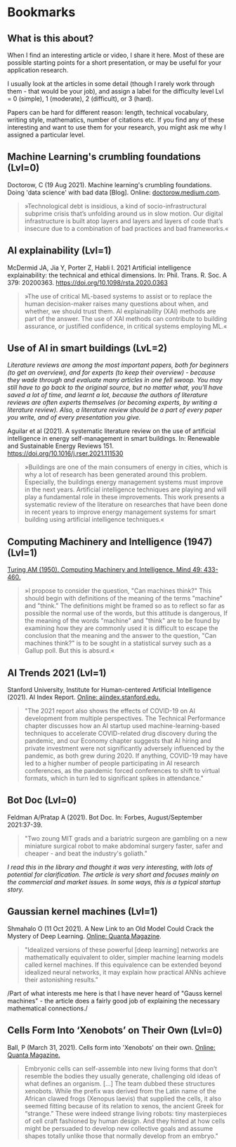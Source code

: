 * Bookmarks
** What is this about?

   When I find an interesting article or video, I share it here. Most
   of these are possible starting points for a short presentation, or
   may be useful for your application research.

   I usually look at the articles in some detail (though I rarely work
   through them - that would be your job), and assign a label for the
   difficulty level Lvl = 0 (simple), 1 (moderate), 2 (difficult), or 3
   (hard).

   Papers can be hard for different reason: length, technical
   vocabulary, writing style, mathematics, number of citations etc. If
   you find any of these interesting and want to use them for your
   research, you might ask me why I assigned a particular level.

** Machine Learning's crumbling foundations (Lvl=0)

   Doctorow, C (19 Aug 2021). Machine learning's crumbling
   foundations. Doing 'data science' with bad data [Blog]. Online:
   [[https://doctorow.medium.com/machine-learnings-crumbling-foundations-bd11efa22b0][doctorow.medium.com]].

   #+begin_quote
   »Technological debt is insidious, a kind of socio-infrastructural
   subprime crisis that’s unfolding around us in slow motion. Our digital
   infrastructure is built atop layers and layers and layers of code
   that’s insecure due to a combination of bad practices and bad
   frameworks.«
   #+end_quote

** AI explainability (Lvl=1)

   McDermid JA, Jia Y, Porter Z, Habli I. 2021 Artificial
   intelligence explainability: the technical and ethical
   dimensions. In: Phil. Trans. R. Soc. A 379: 20200363.
   https://doi.org/10.1098/rsta.2020.0363

   #+begin_quote
   »The use of critical ML-based systems to assist or to replace the human decision-maker raises many
   questions about when, and whether, we should trust them. AI explainability (XAI) methods are
   part of the answer. The use of XAI methods can contribute to building assurance, or justified
   confidence, in critical systems employing ML.«
   #+end_quote

** Use of AI in smart buildings (LvL=2)

   /Literature reviews are among the most important papers, both for beginners (to get an overview), and for experts (to keep their overview) - because they wade through and evaluate many articles in one fell swoop. You may still have to go back to the original source, but no matter what, you'll have saved a lot of time, and learnt a lot, because the authors of literature reviews are often experts themselves (or becoming experts, by writing a literature review). Also, a literature review should be a part of every paper you write, and of every presentation you give./

   Aguilar et al (2021). A systematic literature review on the
   use of artificial intelligence in energy self-management in smart
   buildings. In: Renewable and Sustainable Energy
   Reviews 151. https://doi.org/10.1016/j.rser.2021.111530

   #+begin_quote
   »Buildings are one of the main consumers of energy in cities, which
   is why a lot of research has been generated around this
   problem. Especially, the buildings energy management systems must
   improve in the next years. Artificial intelligence techniques are
   playing and will play a fundamental role in these
   improvements. This work presents a systematic review of the
   literature on researches that have been done in recent years to
   improve energy management systems for smart building using
   artificial intelligence techniques.«
   #+end_quote

** Computing Machinery and Intelligence (1947) (Lvl=1)

   [[https://www.csee.umbc.edu/courses/471/papers/turing.pdf][Turing AM (1950). Computing Machinery and Intelligence. Mind 49:
   433-460.]]

   #+begin_quote
   »I propose to consider the question, "Can machines think?" This should begin with
   definitions of the meaning of the terms "machine" and "think." The definitions might be
   framed so as to reflect so far as possible the normal use of the words, but this attitude is
   dangerous, If the meaning of the words "machine" and "think" are to be found by
   examining how they are commonly used it is difficult to escape the conclusion that the
   meaning and the answer to the question, "Can machines think?" is to be sought in a
   statistical survey such as a Gallup poll. But this is absurd.«
   #+end_quote

** AI Trends 2021 (Lvl=1)

   Stanford University, Institute for Human-centered Artificial
   Intelligence (2021). AI Index Report. [[https://aiindex.stanford.edu/report/][Online: aiindex.stanford.edu.]]

   #+begin_quote
   "The 2021 report also shows the effects of COVID-19 on AI development
   from multiple perspectives. The Technical Performance chapter
   discusses how an AI startup used machine-learning-based techniques to
   accelerate COVID-related drug discovery during the pandemic, and our
   Economy chapter suggests that AI hiring and private investment were
   not significantly adversely influenced by the pandemic, as both grew
   during 2020. If anything, COVID-19 may have led to a higher number of
   people participating in AI research conferences, as the pandemic
   forced conferences to shift to virtual formats, which in turn led to
   significant spikes in attendance."
   #+end_quote

** Bot Doc (Lvl=0)

   Feldman A/Pratap A (2021). Bot Doc. In: Forbes, August/September
   2021:37-39.

   #+begin_quote
   "Two zoung MIT grads and a bariatric surgeon are gambling on a new
   miniature surgical robot to make abdominal surgery faster, safer
   and cheaper - and beat the industry's goliath."
   #+end_quote

   /I read this in the library and thought it was very interesting, with lots of potential for clarification. The article is very short and focuses mainly on the commercial and market issues. In some
   ways, this is a typical startup story./

** Gaussian kernel machines (Lvl=1)

   Shmahalo O (11 Oct 2021). A New Link to an Old Model Could Crack
   the Mystery of Deep Learning. [[https://www.quantamagazine.org/a-new-link-to-an-old-model-could-crack-the-mystery-of-deep-learning-20211011/][Online: Quanta Magazine]].

   #+begin_quote
   "Idealized versions of these powerful [deep learning] networks are
   mathematically equivalent to older, simpler machine learning models
   called kernel machines. If this equivalence can be extended beyond
   idealized neural networks, it may explain how practical ANNs
   achieve their astonishing results."
   #+end_quote

   /Part of what interests me here is that I have never heard of
   "Gauss kernel machines" - the article does a fairly good job of
   explaining the necessary mathematical connections./

** Cells Form Into ‘Xenobots’ on Their Own (Lvl=0)

   Ball, P (March 31, 2021). Cells form into 'Xenobots' on their
   own. [[https://www.quantamagazine.org/cells-form-into-xenobots-on-their-own-20210331/][Online: Quanta Magazine.]]

   #+begin_quote
   Embryonic cells can self-assemble into new living forms that don’t
   resemble the bodies they usually generate, challenging old ideas of
   what defines an organism. [...] The team dubbed these structures
   xenobots. While the prefix was derived from the Latin name of the
   African clawed frogs (Xenopus laevis) that supplied the cells, it
   also seemed fitting because of its relation to xenos, the ancient
   Greek for “strange.” These were indeed strange living robots: tiny
   masterpieces of cell craft fashioned by human design. And they
   hinted at how cells might be persuaded to develop new collective
   goals and assume shapes totally unlike those that normally develop
   from an embryo."
   #+end_quote
